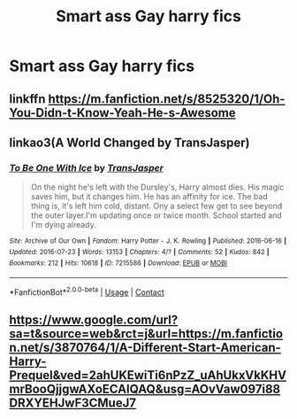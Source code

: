 #+TITLE: Smart ass Gay harry fics

* Smart ass Gay harry fics
:PROPERTIES:
:Author: ikilldeathhasreturn
:Score: 4
:DateUnix: 1610745631.0
:DateShort: 2021-Jan-16
:FlairText: Request
:END:

** linkffn [[https://m.fanfiction.net/s/8525320/1/Oh-You-Didn-t-Know-Yeah-He-s-Awesome]]
:PROPERTIES:
:Author: Particular-Comfort40
:Score: 2
:DateUnix: 1610748083.0
:DateShort: 2021-Jan-16
:END:


** linkao3(A World Changed by TransJasper)
:PROPERTIES:
:Author: Bleepbloopbotz2
:Score: 1
:DateUnix: 1610746185.0
:DateShort: 2021-Jan-16
:END:

*** [[https://archiveofourown.org/works/7215586][*/To Be One With Ice/*]] by [[https://www.archiveofourown.org/users/TransJasper/pseuds/TransJasper][/TransJasper/]]

#+begin_quote
  On the night he's left with the Dursley's, Harry almost dies. His magic saves him, but it changes him. He has an affinity for ice. The bad thing is, it's left him cold, distant. Ony a select few get to see beyond the outer layer.I'm updating once or twice month. School started and I'm dying already.
#+end_quote

^{/Site/:} ^{Archive} ^{of} ^{Our} ^{Own} ^{*|*} ^{/Fandom/:} ^{Harry} ^{Potter} ^{-} ^{J.} ^{K.} ^{Rowling} ^{*|*} ^{/Published/:} ^{2016-06-16} ^{*|*} ^{/Updated/:} ^{2016-07-23} ^{*|*} ^{/Words/:} ^{13153} ^{*|*} ^{/Chapters/:} ^{4/?} ^{*|*} ^{/Comments/:} ^{52} ^{*|*} ^{/Kudos/:} ^{842} ^{*|*} ^{/Bookmarks/:} ^{212} ^{*|*} ^{/Hits/:} ^{10618} ^{*|*} ^{/ID/:} ^{7215586} ^{*|*} ^{/Download/:} ^{[[https://archiveofourown.org/downloads/7215586/To%20Be%20One%20With%20Ice.epub?updated_at=1588121161][EPUB]]} ^{or} ^{[[https://archiveofourown.org/downloads/7215586/To%20Be%20One%20With%20Ice.mobi?updated_at=1588121161][MOBI]]}

--------------

*FanfictionBot*^{2.0.0-beta} | [[https://github.com/FanfictionBot/reddit-ffn-bot/wiki/Usage][Usage]] | [[https://www.reddit.com/message/compose?to=tusing][Contact]]
:PROPERTIES:
:Author: FanfictionBot
:Score: 1
:DateUnix: 1610746208.0
:DateShort: 2021-Jan-16
:END:


** [[https://www.google.com/url?sa=t&source=web&rct=j&url=https://m.fanfiction.net/s/3870764/1/A-Different-Start-American-Harry-Prequel&ved=2ahUKEwiTi6nPzZ_uAhUkxVkKHVmrBooQjjgwAXoECAIQAQ&usg=AOvVaw097i88DRXYEHJwF3CMueJ7]]
:PROPERTIES:
:Author: rsjesage
:Score: 0
:DateUnix: 1610771142.0
:DateShort: 2021-Jan-16
:END:
